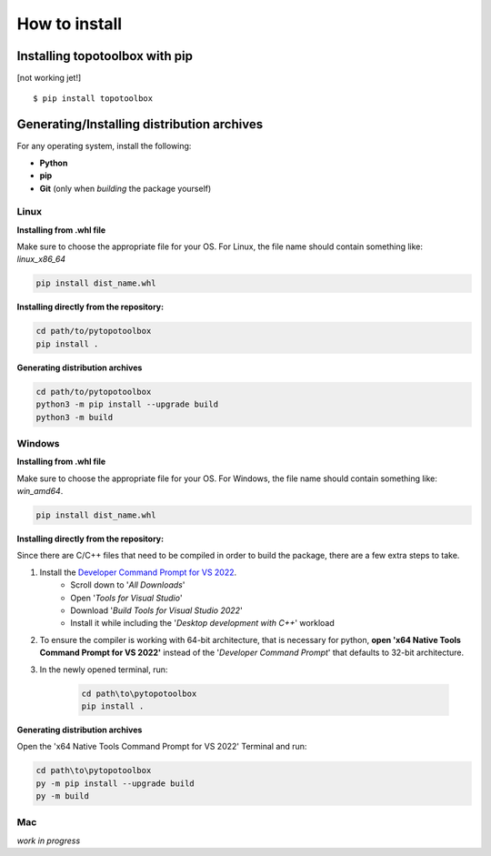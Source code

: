 How to install
==============

Installing topotoolbox with pip
-------------------------------

[not working jet!] ::

   $ pip install topotoolbox

Generating/Installing distribution archives
-------------------------------------------

For any operating system, install the following:

- **Python**
- **pip**
- **Git** (only when *building* the package yourself)

Linux
~~~~~

**Installing from .whl file**

Make sure to choose the appropriate file for your OS. For Linux, the file name should contain something like: `linux_x86_64`

.. code-block:: bash

    pip install dist_name.whl

**Installing directly from the repository:**

.. code-block:: bash

    cd path/to/pytopotoolbox
    pip install .

**Generating distribution archives**

.. code-block:: bash

    cd path/to/pytopotoolbox
    python3 -m pip install --upgrade build
    python3 -m build

Windows
~~~~~~~

**Installing from .whl file**

Make sure to choose the appropriate file for your OS. For Windows, the file name should contain something like: `win_amd64`.

.. code-block:: bash

    pip install dist_name.whl

**Installing directly from the repository:**

Since there are C/C++ files that need to be compiled in order to build the package, there are a few extra steps to take.

1. Install the `Developer Command Prompt for VS 2022 <https://visualstudio.microsoft.com/downloads/>`_.
    - Scroll down to '*All Downloads*'
    - Open '*Tools for Visual Studio*'
    - Download '*Build Tools for Visual Studio 2022*'
    - Install it while including the '*Desktop development with C++*' workload
2. To ensure the compiler is working with 64-bit architecture, that is necessary for python, **open 'x64 Native Tools Command Prompt for VS 2022'** instead of the '*Developer Command Prompt*' that defaults to 32-bit architecture.
3. In the newly opened terminal, run:

    .. code-block:: bash

        cd path\to\pytopotoolbox
        pip install .

**Generating distribution archives**

Open the 'x64 Native Tools Command Prompt for VS 2022' Terminal and run:

.. code-block:: bash

    cd path\to\pytopotoolbox
    py -m pip install --upgrade build
    py -m build

Mac
~~~

*work in progress*
